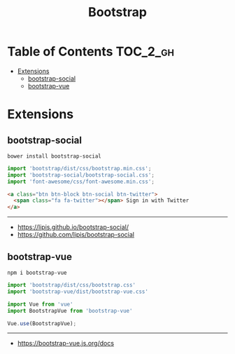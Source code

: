 #+TITLE: Bootstrap

* Table of Contents :TOC_2_gh:
- [[#extensions][Extensions]]
  - [[#bootstrap-social][bootstrap-social]]
  - [[#bootstrap-vue][bootstrap-vue]]

* Extensions
** bootstrap-social
#+BEGIN_SRC shell
  bower install bootstrap-social
#+END_SRC

#+BEGIN_SRC js
  import 'bootstrap/dist/css/bootstrap.min.css';
  import 'bootstrap-social/bootstrap-social.css';
  import 'font-awesome/css/font-awesome.min.css';
#+END_SRC

#+BEGIN_SRC html
  <a class="btn btn-block btn-social btn-twitter">
    <span class="fa fa-twitter"></span> Sign in with Twitter
  </a>
#+END_SRC

-----
- https://lipis.github.io/bootstrap-social/
- https://github.com/lipis/bootstrap-social
** bootstrap-vue
#+BEGIN_SRC shell
  npm i bootstrap-vue
#+END_SRC

#+BEGIN_SRC js
  import 'bootstrap/dist/css/bootstrap.css'
  import 'bootstrap-vue/dist/bootstrap-vue.css'

  import Vue from 'vue'
  import BootstrapVue from 'bootstrap-vue'

  Vue.use(BootstrapVue);
#+END_SRC
-----
- https://bootstrap-vue.js.org/docs

